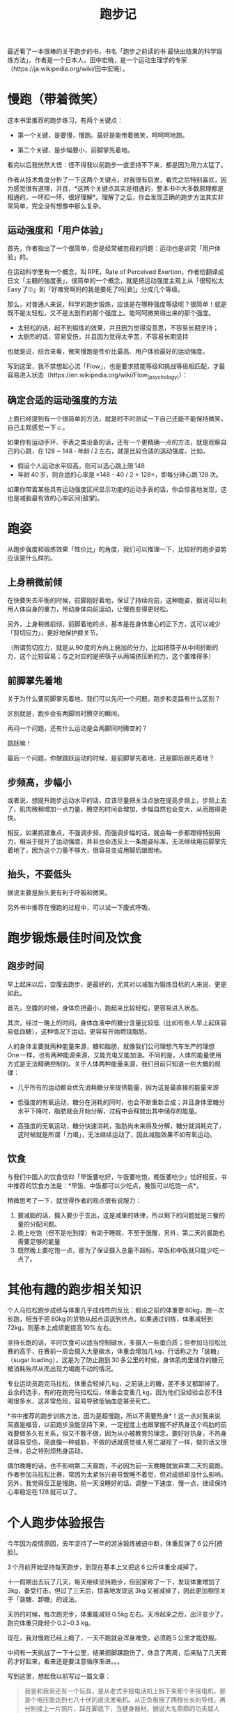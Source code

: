 #+title: 跑步记

最近看了一本很棒的关于跑步的书，书名「跑步之前读的书 最快出结果的科学锻炼方法」，作者是一个日本人，田中宏暁，是一个运动生理学的专家（https://ja.wikipedia.org/wiki/田中宏暁）。

* 慢跑（带着微笑）

这本书里推荐的跑步练习，有两个关键点：

- 第一个关键，是要慢，慢跑。最好是能带着微笑，呵呵呵地跑。

- 第二个关键，是步幅要小，前脚掌先着地。

看完以后我恍然大悟：怪不得我以前跑步一直坚持不下来，都是因为用力太猛了。

作者从技术角度分析了一下这两个关键点，对我很有启发，看完之后特别喜欢，因为感觉很有道理，并且，*这两个关键点其实是相通的，整本书中大多数原理都是相通的，一环扣一环，很好理解*。理解了之后，你会发现正确的跑步方法其实非常简单，完全没有想像中那么复杂。

** 运动强度和「用户体验」

首先，作者指出了一个很简单，但是经常被忽视的问题：运动也是讲究「用户体验」的。

在运动科学里有一个概念，叫 RPE，Rate of Perceived Exertion，作者给翻译成日文「主観的強度表」，很简单的一个概念，就是把运动强度主观上从「很轻松太 Easy 了🙄」到「好难受啊妈的我是要死了吗[衰]」分成几个等级。

那么，对普通人来说，科学的跑步锻炼，应该是在哪种强度等级呢？很简单！就是既不是太轻松，又不是太剧烈的那个强度上。能呵呵微笑得出来的那个强度。

- 太轻松的话，起不到锻炼的效果，并且因为觉得没意思，不容易长期坚持；
- 太剧烈的话，容易受伤，并且因为觉得太辛苦，不容易长期坚持

也就是说，综合来看，微笑慢跑是性价比最高、用户体验最好的运动强度。

写到这里，我不禁想起心流「Flow」，也是要求技能等级和挑战等级相匹配，才最容易进入状态（https://en.wikipedia.org/wiki/Flow_(psychology)）：

[[https://upload.wikimedia.org/wikipedia/commons/thumb/f/f6/Challenge_vs_skill.svg/450px-Challenge_vs_skill.svg.png]]

** 确定合适的运动强度的方法

上面已经提到有一个很简单的方法，就是时不时测试一下自己还能不能保持微笑，自己主观感觉一下☺。

如果你有运动手环、手表之类设备的话，还有一个更精确一点的方法，就是观察自己的心跳，在 128 ~ 148 - 年龄 / 2 左右，就是比较合适的运动强度。比如，

- 假设个人运动水平较高，则可以选心跳上限 148
- 年龄 40 岁，则合适的心率是 =148 - 40 / 2 = 128=，即每分钟心跳 128 次。

如果你带着某些具有运动强度区间显示功能的运动手表的话，你会惊喜地发现，这也是减脂最有效的心率区间[鼓掌]。

* 跑姿

从跑步强度和锻炼效果「性价比」的角度，我们可以推理一下，比较好的跑步姿势应该是什么样的。

** 上身稍微前倾

在快要失去平衡的时候，前脚刚好着地，保证了持续向前，这种跑姿，据说可以利用人体自身的重力，带动身体向前运动，让慢跑变得更轻松。

另外，上身稍微前倾，前脚着地的点，基本是在身体重心的正下方，这可以减少「剪切应力」，更好地保护膝关节。

（所谓剪切应力，就是从 90 度的方向上施加的分力，比如把筷子从中间折断的力，这个比较容易；与之对应的是把筷子从两端挤压断的力，这个要难得多）

** 前脚掌先着地

关于为什么要前脚掌先着地，我们可以先问一个问题，跑步和走路有什么区别？

区别就是，跑步会有两脚同时腾空的瞬间。

再问一个问题，还有什么运动是会两脚同时腾空的？

跳跃嘛！

最后一个问题，你做跳跃运动的时候，是前脚掌先着地，还是脚后跟先着地？

** 步频高，步幅小

或者说，想提升跑步运动水平的话，应该尽量把关注点放在提高步频上，步频上去了，肌肉微稍增加一点力量，腾空的时间会增加，步幅自然也会变大，从而跑得更快。

相反，如果抓错重点，不强调步频，而强调步幅的话，就会每一步都蹬得特别用力，相当于提升了运动强度，并且也会违反上一条跑姿标准，无法继续用前脚掌先着地了，因为这个力量不够大，很容易变成用脚后跟蹬地。

** 抬头，不要低头

据说主要是抬头更有利于呼吸和微笑。

另外书中推荐在慢跑的过程中，可以试一下腹式呼吸。

* 跑步锻炼最佳时间及饮食

** 跑步时间

早上起床以后，空腹去跑步，是最好的，尤其对以减脂为锻炼目标的人来说，更是如此。

首先，空腹的时候，身体负担最小，跑起来比较轻松，更容易进入状态。

其次，经过一晚上的时间，身体血液中的糖分含量比较低（比如有些人早上起床容易低血糖），这种情况下运动，更容易开始燃烧脂肪。

人的身体主要就两种能量来源，糖和脂肪，就像我们公司理想汽车生产的理想 One 一样，也有两种能源来源，又能充电又能加油。不同的是，人体的能量使用方式是无法精确控制的。关于人体两种能量来源，我们目前只知道一些大概的规律：

- 几乎所有的运动都会优先消耗糖分来提供能量，因为这是最直接的能量来源

- 低强度的有氧运动，糖分在消耗的同时，也会不断重新合成；并且身体里糖分水平下降时，脂肪就会开始分解，过程中会释放出其中储存的能量。

- 高强度的无氧运动，糖分快速消耗，脂肪尚未来得及分解，糖分就消耗完了，这时候就是所谓「力竭」，无法继续运动了，因此减脂效果不如有氧运动。

** 饮食

与我们中国人的饮食信仰「早饭要吃好，午饭要吃饱，晚饭要吃少」恰好相反，书中推荐的饮食方法是：*早饭、中饭都可以少吃点，晚饭可以吃饱一点*。

稍微思考了一下，就觉得作者的观点很有说服力：

1. 要减脂的话，摄入要少于支出，这是减重的铁律，所以剩下的问题就是三餐的量的分配问题。
2. 晚上吃饱（但不是吃到撑）有助于睡眠，不至于饿醒，另外，第二天的晨跑也需要足够的能量
3. 既然晚上要吃饱一点，那为了保证摄入总量不超标，早饭和中饭就只能少吃一点了。

* 其他有趣的跑步相关知识

个人马拉松跑步成绩与体重几乎成线性的反比：假设之前的体重要 80kg，跑一次长跑，相当于把 80kg 的货物从起点运送到终点。如果通过训练，体重减轻到 72kg，则基本上成绩能提高 10% 左右。

坚持长跑的话，平时饮食可以适当控制碳水，多摄入一些蛋白质；但参加马拉松比赛的高手，在赛前一周会摄入大量碳水，体重会增加几 kg，行话称之为「装糖」（sugar loading），这是为了防止跑到 30 多公里的时候，身体肌肉里储存的糖元被消耗殆尽从而出现力竭跑不动的情况。

专业运动员跑完马拉松，体重会轻掉几 kg，之前装上的糖，差不多又都卸掉了。业余的选手，有的在跑完马拉松后，体重会变重几 kg，因为他们没经验会忍不住喝很多水，这非常危险，容易导致低钠血症甚至死亡。

*书中推荐的跑步训练方法，因为是超慢跑，所以不需要热身*！这一点对我来说简直是福音，以前跑步没能坚持下来，一定程度上也跟掌握不好热身这个鸡肋的前戏要做多久有关系，但又不敢不做，因为从小被教育的理念，要好好热身，不热身就容易受伤，简直像一种威胁，不做的话就感觉被人死亡凝视了一样，做的话又很乏味，总之特别烦热身运动。

偶尔晚睡的话，也不影响第二天晨跑，不必因为前一天晚睡就放弃第二天的晨跑。作者参加马拉松比赛，常因为太紧张兴奋导致睡不着觉，但对成绩却没什么影响。另外，我觉得反正是慢跑，前一天没睡好的话，调整一下速度，慢一点，继续保持心率稳定在 128 就可以了。

* 个人跑步体验报告

今年因为疫情原因，去年坚持了一年的游泳锻炼被迫中断，体重反弹了 6 公斤[捂脸]。

3 个月前开始坚持每天跑步，到现在基本上又把这 6 公斤体重全减掉了。

十一假期出去玩了几天，每天继续坚持跑步，但回家称了一下，发现体重增加了 3kg，备受打击。但过了三天后，惊喜地发现这 3kg 又被减掉了，因此更加相信关于「装糖、卸糖」的说法。

天热的时候，每次跑完步，体重能减轻 0.5kg 左右。天冷起来之后，出汗变少了，跑完体重只能轻个 0.2~0.3 kg。

现在，我对慢跑已经上瘾了，一天不跑就会浑身难受，必须跑 5 公里才能舒服。

中间有一天挑战了一下十公里，结果把脚踝跑伤了，休息了两周，后来贴了几天膏药才好起来，看来还是要注意循序渐进。。。

写到这里，想起我以前写过一篇文章：

#+BEGIN_QUOTE
我爸和我哥还有一个玩具，是从老式手摇电话机上拆下来那个手摇电机，那是个电压能达到七八十伏的直流发电机。从正负极接了两根长长的导线，再分别接上一片铜片，踩在脚底下，当健身器材。据说大名鼎鼎的功夫超人 Bruce Lee，就曾经手插电门练出一身好本事。我们家的这个可能电压低了点，所以最后并没有练出什么真功夫来。也可能是因为我们练的时候都是需要自己手摇发电的关系——一旦觉得电得受不了的时候，手上摇得就会慢下来了，对自己不够狠，是吧。为此他们提出来要自己踩着铜片，然后让对方来摇发电机——他们的确这么操作过，每次都又叫又笑的，像两个傻子。但我死活不同意，坚持必须自己发电。没错，作为家中为数不多的胆小怕电的正常人，我这回也曾壮着胆子，拿它电自己练脚力，好像真的有效果，我上初中的时候要骑车过一座桥，每回我都蹬不上去，电了几个疗程以后我就能蹬上去了。
#+END_QUOTE

后来我嫂子告诉我这个故事有了续集，说有一个五岁的小朋友，是她同事的儿子，来我哥家里玩，听说了这个故事之后，当场就要求我哥，拿出设备来给他也电一下，并且后来每次见到我嫂子，都会说，「阿姨，什么时候再去你们家电下一个疗程呀，上一次电完到现在都已经没有效果了」[憨笑]。

现在我发现了比电一下更舒服的治疗方案，就是脸上挂着傻傻的微笑慢跑，身体里分泌的多巴胺、内啡呔、内源性大麻素等，又会反过来刺激你让你笑得更傻，基本上就是这样的状态：

[[./../../../../images/electrified-feels-good.png][file:./../../../../images/electrified-feels-good.png]]

供各位有类似治疗需要的中年朋友们参考。
